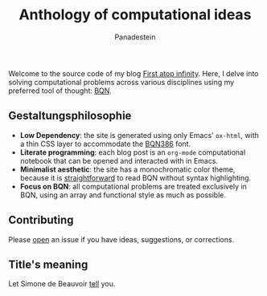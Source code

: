 #+TITLE: Anthology of computational ideas
#+AUTHOR: Panadestein

#+BEGIN_HTML
<a href="https://github.com/Panadestein/blog/actions/workflows/publish.yml">
<img alt="Build status" src="https://github.com/Panadestein/blog/actions/workflows/publish.yml/badge.svg" />
</a>

<a href="https://raw.githubusercontent.com/Panadestein/blog/main/LICENSE">
<img alt="MIT" src="https://img.shields.io/github/license/Panadestein/blog" />
</a>

<a href="https://github.com/Panadestein/emacsd">
<img alt="Emacs" src="https://img.shields.io/badge/powered_by-Emacs-blue">
</a>

<a href="https://mlochbaum.github.io/BQN/">
<img alt="Emacs" src="https://img.shields.io/badge/powered_by-BQN-green">
</a>
#+END_HTML

Welcome to the source code of my blog [[https://panadestein.github.io/blog/][First atop infinity]]. Here, I delve into solving computational
problems across various disciplines using my preferred tool of thought: [[https://mlochbaum.github.io/BQN/][BQN]].

** Gestaltungsphilosophie

- *Low Dependency*: the site is generated using only Emacs' =ox-html=, with a thin CSS layer to accommodate the [[https://dzaima.github.io/BQN386/][BQN386]] font.
- *Literate programming*: each blog post is an =org-mode= computational notebook that can be opened and interacted with in Emacs.
- *Minimalist aesthetic*: the site has a monochromatic color theme, because it is [[https://mlochbaum.github.io/BQN/doc/expression.html#role-spellings][straightforward]] to read BQN without syntax highlighting.
- *Focus on BQN*: all computational problems are treated exclusively in BQN, using an array and functional style as much as possible.

** Contributing

Please [[https://github.com/Panadestein/blog/issues][open]] an issue if you have ideas, suggestions, or corrections.

** Title's meaning

Let  Simone de Beauvoir [[https://mlochbaum.github.io/BQN/try.html#code=4oqR4oiY4oieICJJIGFtIGluY2FwYWJsZSBvZiBjb25jZWl2aW5nIGluZmluaXR5LCBhbmQgeWV0IEkgZG8gbm90IGFjY2VwdCBmaW5pdHkuIg==][tell]] you.

